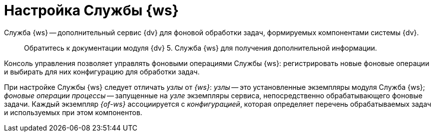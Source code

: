= Настройка Службы {ws}

Служба {ws} -- дополнительный сервис {dv} для фоновой обработки задач, формируемых компонентами системы {dv}.

____

Обратитесь к документации модуля {dv} 5. Служба {ws} для получения дополнительной информации.

____

Консоль управления позволяет управлять фоновыми операциями Службы {ws}: регистрировать новые фоновые операции и выбирать для них конфигурацию для обработки задач.

При настройке Службы {ws} следует отличать _узлы_ от _{ws}_: _узлы_ -- это установленные экземпляры модуля Служба {ws}; _фоновые операции процессы_ -- запущенные на _узле_ экземпляры сервиса, непосредственно обрабатывающего фоновые задачи. Каждый экземпляр _{of-ws}_ ассоциируется с _конфигурацией_, которая определяет перечень обрабатываемых задач и используемых при этом компонентов.